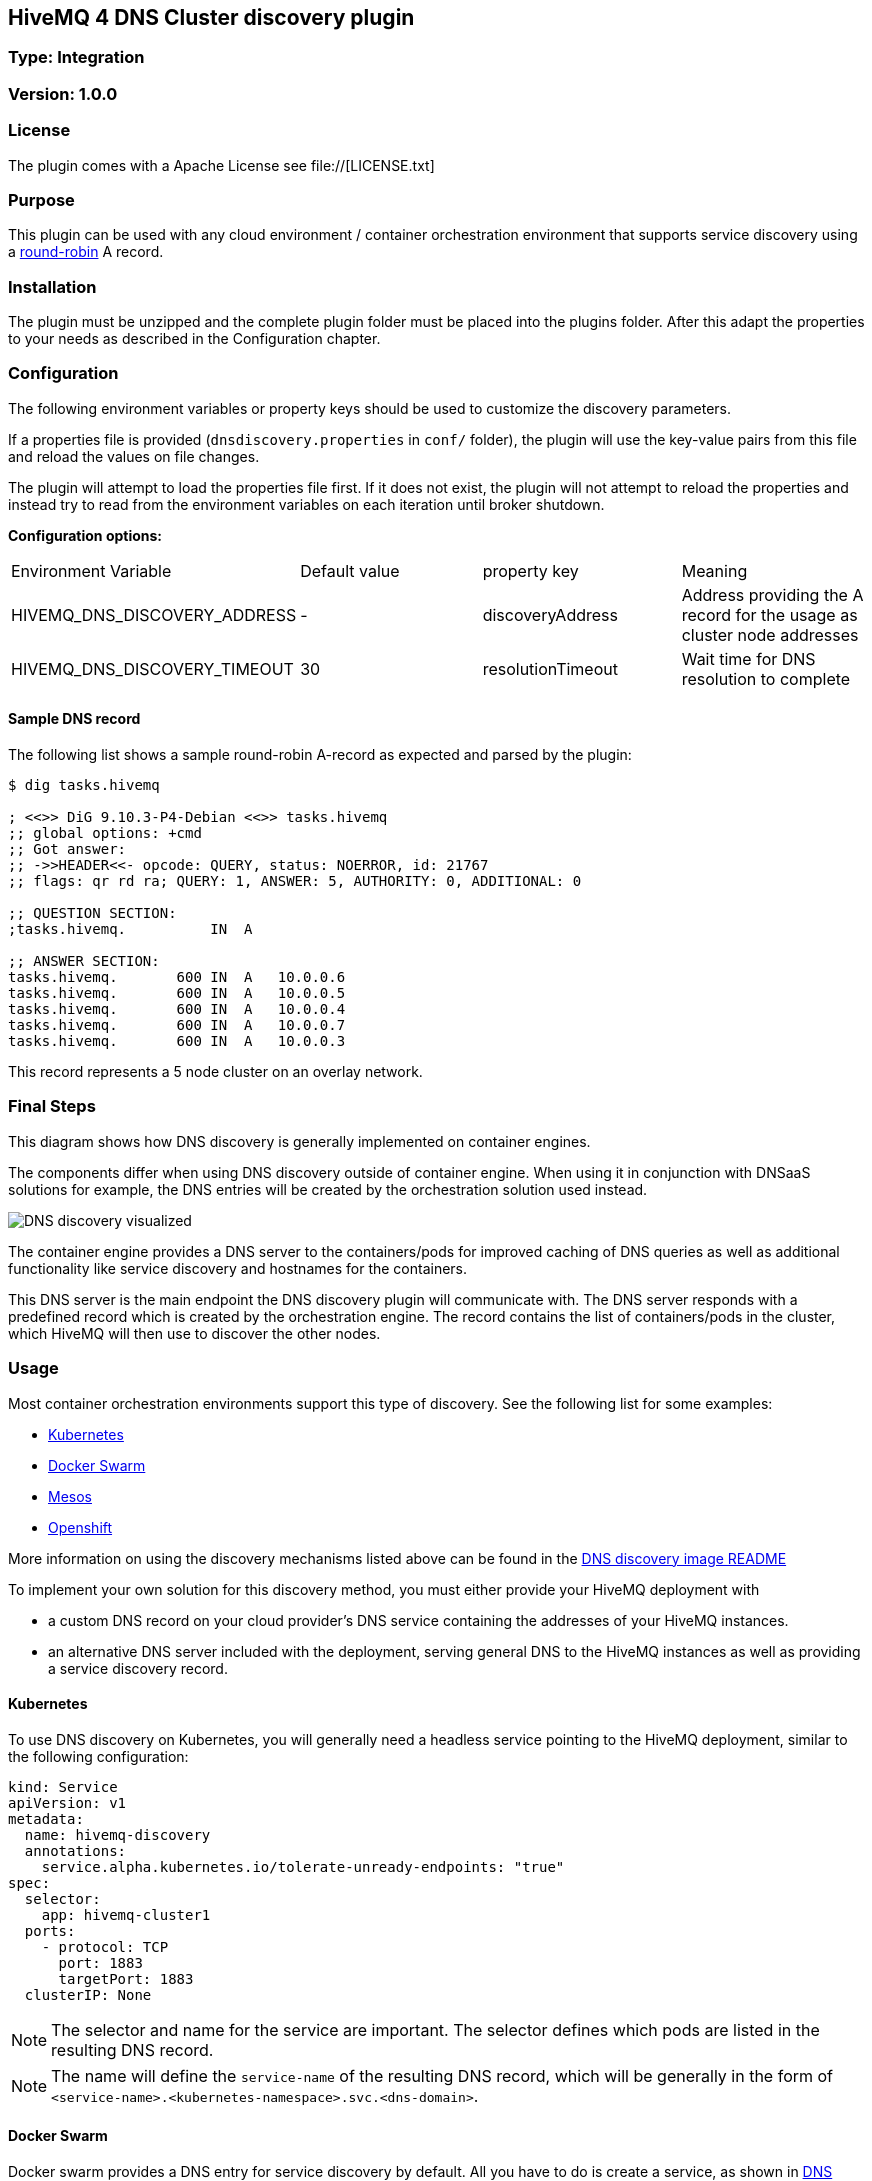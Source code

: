 == HiveMQ 4 DNS Cluster discovery plugin
=== Type: Integration

=== Version: 1.0.0

=== License
The plugin comes with a Apache License see file://[LICENSE.txt]

=== Purpose
This plugin can be used with any cloud environment / container
orchestration environment that supports service discovery using a
https://en.wikipedia.org/wiki/Round-robin_DNS[round-robin] A record.

=== Installation
The plugin must be unzipped and the complete plugin folder must be placed into the plugins folder.
After this adapt the properties to your needs as described in the Configuration chapter.

=== Configuration
The following environment variables or property keys should be used to
customize the discovery parameters.

If a properties file is provided (`dnsdiscovery.properties` in `conf/`
folder), the plugin will use the key-value pairs from this file and
reload the values on file changes.

The plugin will attempt to load the properties file first. If it does not
exist, the plugin will not attempt to reload the properties and instead
try to read from the environment variables on each iteration until
broker shutdown.

*Configuration options:*

|=======================================================================
|Environment Variable |Default value |property key |Meaning
|HIVEMQ_DNS_DISCOVERY_ADDRESS |- |discoveryAddress |Address providing the A
record for the usage as cluster node addresses
|HIVEMQ_DNS_DISCOVERY_TIMEOUT |30 |resolutionTimeout |Wait time
for DNS resolution to complete
|=======================================================================

[[sample-dns-record]]
==== Sample DNS record

The following list shows a sample round-robin A-record as expected and parsed by the
plugin:

....
$ dig tasks.hivemq        

; <<>> DiG 9.10.3-P4-Debian <<>> tasks.hivemq
;; global options: +cmd
;; Got answer:
;; ->>HEADER<<- opcode: QUERY, status: NOERROR, id: 21767
;; flags: qr rd ra; QUERY: 1, ANSWER: 5, AUTHORITY: 0, ADDITIONAL: 0

;; QUESTION SECTION:
;tasks.hivemq.          IN  A

;; ANSWER SECTION:
tasks.hivemq.       600 IN  A   10.0.0.6
tasks.hivemq.       600 IN  A   10.0.0.5
tasks.hivemq.       600 IN  A   10.0.0.4
tasks.hivemq.       600 IN  A   10.0.0.7
tasks.hivemq.       600 IN  A   10.0.0.3
....

This record represents a 5 node cluster on an overlay network.

[[final-steps]]
=== Final Steps

This diagram shows how DNS discovery is generally implemented on container engines.

The components differ when using DNS discovery outside of container engine.
When using it in conjunction with DNSaaS solutions for example, the DNS entries will be created by the orchestration solution used instead.

image::dns-discovery-diagram.png[DNS discovery visualized]

The container engine provides a DNS server to the containers/pods for improved caching of DNS queries as well as additional functionality like service discovery and hostnames for the containers.

This DNS server is the main endpoint the DNS discovery plugin will communicate with. The DNS server responds with a predefined record which is created by the orchestration engine.
The record contains the list of containers/pods in the cluster, which HiveMQ will then use to discover the other nodes.

[[usage]]
=== Usage

Most container orchestration environments support this type of discovery. See the following list for some examples:

* https://kubernetes.io/docs/concepts/services-networking/service/#headless-services[Kubernetes]
* https://docs.docker.com/docker-cloud/apps/service-links/#discovering-containers-on-the-same-service-or-stack[Docker Swarm]
* https://mesosphere.github.io/mesos-dns/[Mesos]
* https://docs.openshift.com/container-platform/3.6/architecture/core_concepts/pods_and_services.html#headless-services[Openshift]

More information on using the discovery mechanisms listed above can be found in the https://github.com/hivemq/hivemq4-docker-images#dns-discovery-image[DNS discovery image README]

To implement your own solution for this discovery method, you must either provide your HiveMQ deployment with

* a custom DNS record on your cloud provider's DNS service containing the addresses of your HiveMQ instances.
* an alternative DNS server included with the deployment, serving general DNS to the HiveMQ instances as well as providing a service discovery record.

==== Kubernetes

To use DNS discovery on Kubernetes, you will generally need a headless service pointing to the HiveMQ deployment, similar to the following configuration:

```
kind: Service
apiVersion: v1
metadata:
  name: hivemq-discovery
  annotations:
    service.alpha.kubernetes.io/tolerate-unready-endpoints: "true"
spec:
  selector:
    app: hivemq-cluster1
  ports:
    - protocol: TCP
      port: 1883
      targetPort: 1883
  clusterIP: None
```

NOTE: The selector and name for the service are important. The selector defines which pods are listed in the resulting DNS record.

NOTE: The name will define the `service-name` of the resulting DNS record, which will be generally in the form of `<service-name>.<kubernetes-namespace>.svc.<dns-domain>`.

==== Docker Swarm

Docker swarm provides a DNS entry for service discovery by default. All you have to do is create a service, as shown in https://github.com/hivemq/hivemq4-docker-images#docker-swarm[DNS discovery image README].